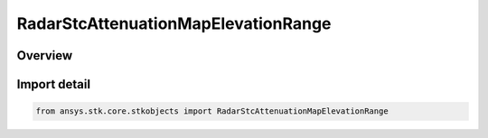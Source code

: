 RadarStcAttenuationMapElevationRange
====================================

.. py:class:: ansys.stk.core.stkobjects.RadarStcAttenuationMapElevationRange

   Bases: :py:class:`~ansys.stk.core.stkobjects.IRadarStcAttenuation`, :py:class:`~ansys.stk.core.stkobjects.IRadarStcAttenuationMap`

   Class defining an radar stc elevation-range map.

.. py:currentmodule:: RadarStcAttenuationMapElevationRange

Overview
--------



Import detail
-------------

.. code-block:: python

    from ansys.stk.core.stkobjects import RadarStcAttenuationMapElevationRange



